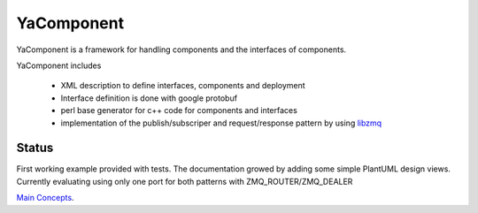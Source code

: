 YaComponent
===========

YaComponent is a framework for handling components and the interfaces of components.

YaComponent includes

 * XML description to define interfaces, components and deployment
 * Interface definition is done with google protobuf
 * perl base generator for c++ code for components and interfaces
 * implementation of the publish/subscriper and request/response pattern by using `libzmq <http://zeromq.org>`_

Status
------

First working example provided with tests.
The documentation growed by adding some simple PlantUML design views.
Currently evaluating using only one port for both patterns with ZMQ_ROUTER/ZMQ_DEALER

`Main Concepts <doc/Concept.rst>`_.

.. [User Guide](http://kreuzberger.github.io/YaComponent/UserGuide.html)


